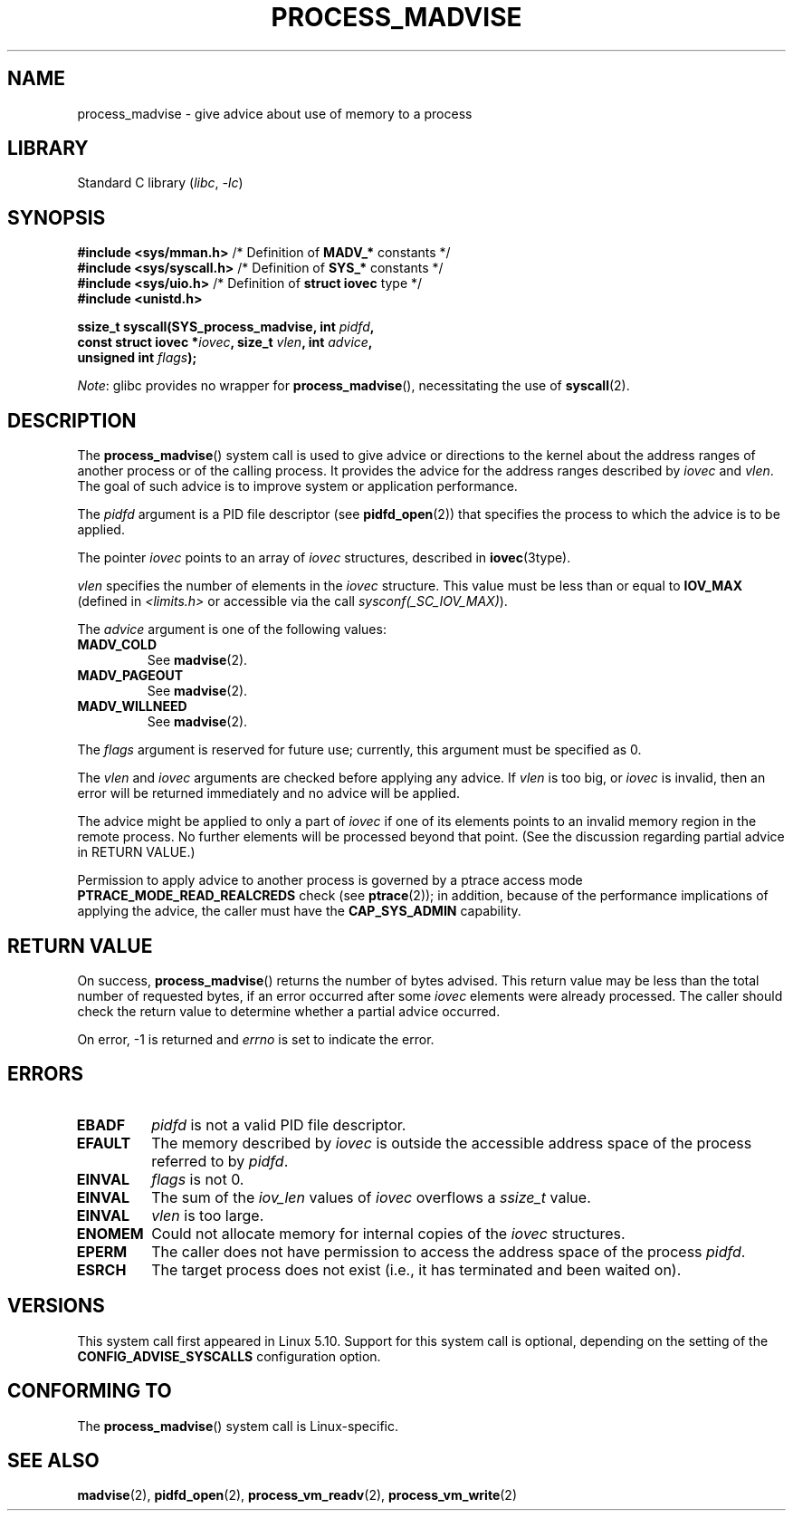 .\" Copyright (C) 2021 Suren Baghdasaryan <surenb@google.com>
.\" and Copyright (C) 2021 Minchan Kim <minchan@kernel.org>
.\"
.\" SPDX-License-Identifier: Linux-man-pages-copyleft
.\"
.\" Commit ecb8ac8b1f146915aa6b96449b66dd48984caacc
.\"
.TH PROCESS_MADVISE 2 2021-06-20 "Linux" "Linux Programmer's Manual"
.SH NAME
process_madvise \- give advice about use of memory to a process
.SH LIBRARY
Standard C library
.RI ( libc ", " \-lc )
.SH SYNOPSIS
.nf
.BR "#include <sys/mman.h>" "      /* Definition of " MADV_* " constants */"
.BR "#include <sys/syscall.h>" "   /* Definition of " SYS_* " constants */"
.BR "#include <sys/uio.h>" "       /* Definition of " "struct iovec" " type */"
.B #include <unistd.h>
.PP
.BI "ssize_t syscall(SYS_process_madvise, int " pidfd ,
.BI "                const struct iovec *" iovec ", size_t " vlen \
", int " advice ,
.BI "                unsigned int " flags ");"
.fi
.PP
.IR Note :
glibc provides no wrapper for
.BR process_madvise (),
necessitating the use of
.BR syscall (2).
.\" FIXME: See <https://sourceware.org/bugzilla/show_bug.cgi?id=27380>
.SH DESCRIPTION
The
.BR process_madvise ()
system call is used to give advice or directions to the kernel about the
address ranges of another process or of the calling process.
It provides the advice for the address ranges described by
.I iovec
and
.IR vlen .
The goal of such advice is to improve system or application performance.
.PP
The
.I pidfd
argument is a PID file descriptor (see
.BR pidfd_open (2))
that specifies the process to which the advice is to be applied.
.PP
The pointer
.I iovec
points to an array of
.I iovec
structures, described in
.BR iovec (3type).
.PP
.I vlen
specifies the number of elements in the
.I iovec
structure.
This value must be less than or equal to
.B IOV_MAX
(defined in
.I <limits.h>
or accessible via the call
.IR sysconf(_SC_IOV_MAX) ).
.PP
The
.I advice
argument is one of the following values:
.TP
.B MADV_COLD
See
.BR madvise (2).
.TP
.B MADV_PAGEOUT
See
.BR madvise (2).
.TP
.B MADV_WILLNEED
See
.BR madvise (2).
.PP
The
.I flags
argument is reserved for future use; currently, this argument must be
specified as 0.
.PP
The
.I vlen
and
.I iovec
arguments are checked before applying any advice.
If
.I vlen
is too big, or
.I iovec
is invalid,
then an error will be returned immediately and no advice will be applied.
.PP
The advice might be applied to only a part of
.I iovec
if one of its elements points to an invalid memory region in the
remote process.
No further elements will be processed beyond that point.
(See the discussion regarding partial advice in RETURN VALUE.)
.PP
Permission to apply advice to another process is governed by a
ptrace access mode
.B PTRACE_MODE_READ_REALCREDS
check (see
.BR ptrace (2));
in addition,
because of the performance implications of applying the advice,
the caller must have the
.B CAP_SYS_ADMIN
capability.
.SH RETURN VALUE
On success,
.BR process_madvise ()
returns the number of bytes advised.
This return value may be less than the total number of requested bytes,
if an error occurred after some
.I iovec
elements were already processed.
The caller should check the return value to determine whether a partial
advice occurred.
.PP
On error, \-1 is returned and
.I errno
is set to indicate the error.
.SH ERRORS
.TP
.B EBADF
.I pidfd
is not a valid PID file descriptor.
.TP
.B EFAULT
The memory described by
.I iovec
is outside the accessible address space of the process referred to by
.IR pidfd .
.TP
.B EINVAL
.I flags
is not 0.
.TP
.B EINVAL
The sum of the
.I iov_len
values of
.I iovec
overflows a
.I ssize_t
value.
.TP
.B EINVAL
.I vlen
is too large.
.TP
.B ENOMEM
Could not allocate memory for internal copies of the
.I iovec
structures.
.TP
.B EPERM
The caller does not have permission to access the address space of the process
.IR pidfd .
.TP
.B ESRCH
The target process does not exist (i.e., it has terminated and been waited on).
.SH VERSIONS
This system call first appeared in Linux 5.10.
.\" commit ecb8ac8b1f146915aa6b96449b66dd48984caacc
Support for this system call is optional,
depending on the setting of the
.B CONFIG_ADVISE_SYSCALLS
configuration option.
.SH CONFORMING TO
The
.BR process_madvise ()
system call is Linux-specific.
.SH SEE ALSO
.BR madvise (2),
.BR pidfd_open (2),
.BR process_vm_readv (2),
.BR process_vm_write (2)
